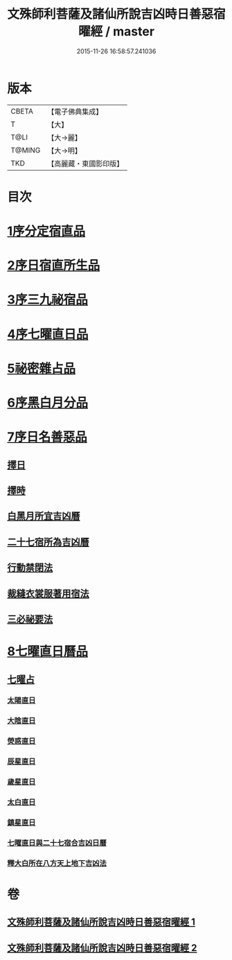#+TITLE: 文殊師利菩薩及諸仙所說吉凶時日善惡宿曜經 / master
#+DATE: 2015-11-26 16:58:57.241036
* 版本
 |     CBETA|【電子佛典集成】|
 |         T|【大】     |
 |      T@LI|【大→麗】   |
 |    T@MING|【大→明】   |
 |       TKD|【高麗藏・東國影印版】|

* 目次
* [[file:KR6j0530_001.txt::001-0387a17][1序分定宿直品]]
* [[file:KR6j0530_001.txt::0388c7][2序日宿直所生品]]
* [[file:KR6j0530_001.txt::0391a28][3序三九祕宿品]]
* [[file:KR6j0530_001.txt::0391c6][4序七曜直日品]]
* [[file:KR6j0530_001.txt::0392b3][5祕密雜占品]]
* [[file:KR6j0530_001.txt::0392c29][6序黑白月分品]]
* [[file:KR6j0530_001.txt::0393a23][7序日名善惡品]]
** [[file:KR6j0530_002.txt::002-0393c29][擇日]]
** [[file:KR6j0530_002.txt::0394a5][擇時]]
** [[file:KR6j0530_002.txt::0394a17][白黑月所宜吉凶曆]]
** [[file:KR6j0530_002.txt::0395b22][二十七宿所為吉凶曆]]
** [[file:KR6j0530_002.txt::0397a26][行動禁閉法]]
** [[file:KR6j0530_002.txt::0397b16][裁縫衣裳服著用宿法]]
** [[file:KR6j0530_002.txt::0397c1][三必祕要法]]
* [[file:KR6j0530_002.txt::0398a27][8七曜直日曆品]]
** [[file:KR6j0530_002.txt::0398c8][七曜占]]
*** [[file:KR6j0530_002.txt::0398c9][太陽直日]]
*** [[file:KR6j0530_002.txt::0398c20][大陰直日]]
*** [[file:KR6j0530_002.txt::0399a3][熒惑直日]]
*** [[file:KR6j0530_002.txt::0399a14][辰星直日]]
*** [[file:KR6j0530_002.txt::0399a23][歲星直日]]
*** [[file:KR6j0530_002.txt::0399b5][太白直日]]
*** [[file:KR6j0530_002.txt::0399b13][鎮星直日]]
*** [[file:KR6j0530_002.txt::0399b21][七曜直日與二十七宿合吉凶日曆]]
*** [[file:KR6j0530_002.txt::0399b29][釋大白所在八方天上地下吉凶法]]
* 卷
** [[file:KR6j0530_001.txt][文殊師利菩薩及諸仙所說吉凶時日善惡宿曜經 1]]
** [[file:KR6j0530_002.txt][文殊師利菩薩及諸仙所說吉凶時日善惡宿曜經 2]]
